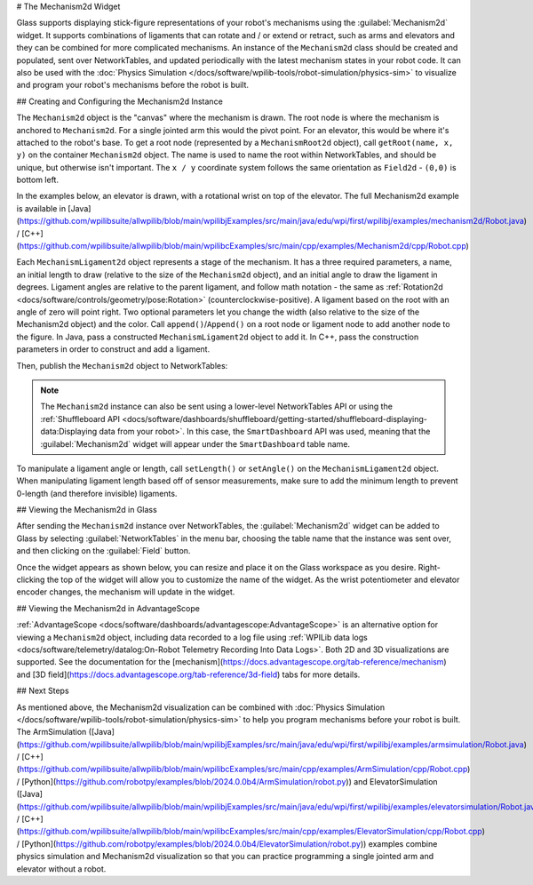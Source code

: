 # The Mechanism2d Widget

Glass supports displaying stick-figure representations of your robot's mechanisms using the :guilabel:`Mechanism2d` widget. It supports combinations of ligaments that can rotate and / or extend or retract, such as arms and elevators and they can be combined for more complicated mechanisms. An instance of the ``Mechanism2d`` class should be created and populated, sent over NetworkTables, and updated periodically with the latest mechanism states in your robot code. It can also be used with the :doc:`Physics Simulation </docs/software/wpilib-tools/robot-simulation/physics-sim>` to visualize and program your robot's mechanisms before the robot is built.

## Creating and Configuring the Mechanism2d Instance

The ``Mechanism2d`` object is the "canvas" where the mechanism is drawn. The root node is where the mechanism is anchored to ``Mechanism2d``. For a single jointed arm this would the pivot point. For an elevator, this would be where it's attached to the robot's base. To get a root node (represented by a ``MechanismRoot2d`` object), call ``getRoot(name, x, y)`` on the container ``Mechanism2d`` object. The name is used to name the root within NetworkTables, and should be unique, but otherwise isn't important. The ``x / y`` coordinate system follows the same orientation as ``Field2d`` - ``(0,0)`` is bottom left.

In the examples below, an elevator is drawn, with a rotational wrist on top of the elevator. The full Mechanism2d example is available in [Java](https://github.com/wpilibsuite/allwpilib/blob/main/wpilibjExamples/src/main/java/edu/wpi/first/wpilibj/examples/mechanism2d/Robot.java) / [C++](https://github.com/wpilibsuite/allwpilib/blob/main/wpilibcExamples/src/main/cpp/examples/Mechanism2d/cpp/Robot.cpp)

.. tab-set-code::

   .. remoteliteralinclude:: https://raw.githubusercontent.com/wpilibsuite/allwpilib/v2025.1.1-beta-1/wpilibjExamples/src/main/java/edu/wpi/first/wpilibj/examples/mechanism2d/Robot.java
      :language: java
      :lines: 43-46
      :linenos:
      :lineno-start: 43

   .. remoteliteralinclude:: https://raw.githubusercontent.com/wpilibsuite/allwpilib/v2025.1.1-beta-1/wpilibcExamples/src/main/cpp/examples/Mechanism2d/cpp/Robot.cpp
      :language: c++
      :lines: 59-62
      :linenos:
      :lineno-start: 59

   .. remoteliteralinclude:: https://raw.githubusercontent.com/robotpy/examples/2024.0.0b4/Mechanism2d/robot.py
      :language: python
      :lines: 32-35
      :linenos:
      :lineno-start: 32


Each ``MechanismLigament2d`` object represents a stage of the mechanism. It has a three required parameters, a name, an initial length to draw (relative to the size of the ``Mechanism2d`` object), and an initial angle to draw the ligament in degrees. Ligament angles are relative to the parent ligament, and follow math notation - the same as :ref:`Rotation2d <docs/software/controls/geometry/pose:Rotation>` (counterclockwise-positive). A ligament based on the root with an angle of zero will point right. Two optional parameters let you change the width (also relative to the size of the Mechanism2d object) and the color. Call ``append()``/``Append()`` on a root node or ligament node to add another node to the figure. In Java, pass a constructed ``MechanismLigament2d`` object to add it. In C++, pass the construction parameters in order to construct and add a ligament.

.. tab-set-code::


   .. remoteliteralinclude:: https://raw.githubusercontent.com/wpilibsuite/allwpilib/v2025.1.1-beta-1/wpilibjExamples/src/main/java/edu/wpi/first/wpilibj/examples/mechanism2d/Robot.java
      :language: java
      :lines: 48-53
      :linenos:
      :lineno-start: 48

   .. remoteliteralinclude:: https://raw.githubusercontent.com/wpilibsuite/allwpilib/v2025.1.1-beta-1/wpilibcExamples/src/main/cpp/examples/Mechanism2d/cpp/Robot.cpp
      :language: c++
      :lines: 63-69
      :linenos:
      :lineno-start: 63

   .. remoteliteralinclude:: https://raw.githubusercontent.com/robotpy/examples/2024.0.0b4/Mechanism2d/robot.py
         :language: python
         :lines: 37-44
         :linenos:
         :lineno-start: 37

Then, publish the ``Mechanism2d`` object to NetworkTables:

.. tab-set-code::

   .. remoteliteralinclude:: https://raw.githubusercontent.com/wpilibsuite/allwpilib/v2025.1.1-beta-1/wpilibjExamples/src/main/java/edu/wpi/first/wpilibj/examples/mechanism2d/Robot.java
      :language: java
      :lines: 55-56
      :linenos:
      :lineno-start: 55

   .. remoteliteralinclude:: https://raw.githubusercontent.com/wpilibsuite/allwpilib/v2025.1.1-beta-1/wpilibcExamples/src/main/cpp/examples/Mechanism2d/cpp/Robot.cpp
      :language: c++
      :lines: 36-37
      :linenos:
      :lineno-start: 36

   .. remoteliteralinclude:: https://raw.githubusercontent.com/robotpy/examples/2024.0.0b4/Mechanism2d/robot.py
      :language: python
      :lines: 46-47
      :linenos:
      :lineno-start: 46

.. note:: The ``Mechanism2d`` instance can also be sent using a lower-level NetworkTables API or using the :ref:`Shuffleboard API <docs/software/dashboards/shuffleboard/getting-started/shuffleboard-displaying-data:Displaying data from your robot>`. In this case, the ``SmartDashboard`` API was used, meaning that the :guilabel:`Mechanism2d` widget will appear under the ``SmartDashboard`` table name.

To manipulate a ligament angle or length, call ``setLength()`` or ``setAngle()`` on the ``MechanismLigament2d`` object. When manipulating ligament length based off of sensor measurements, make sure to add the minimum length to prevent 0-length (and therefore invisible) ligaments.

.. tab-set-code::

   .. remoteliteralinclude:: https://raw.githubusercontent.com/wpilibsuite/allwpilib/v2025.1.1-beta-1/wpilibjExamples/src/main/java/edu/wpi/first/wpilibj/examples/mechanism2d/Robot.java
      :language: java
      :lines: 59-64
      :linenos:
      :lineno-start: 59

   .. remoteliteralinclude:: https://raw.githubusercontent.com/wpilibsuite/allwpilib/v2025.1.1-beta-1/wpilibcExamples/src/main/cpp/examples/Mechanism2d/cpp/Robot.cpp
      :language: c++
      :lines: 40-45
      :linenos:
      :lineno-start: 40

   .. remoteliteralinclude:: https://raw.githubusercontent.com/robotpy/examples/2024.0.0b4/Mechanism2d/robot.py
      :language: python
      :lines: 49-54
      :linenos:
      :lineno-start: 49

## Viewing the Mechanism2d in Glass

After sending the ``Mechanism2d`` instance over NetworkTables, the :guilabel:`Mechanism2d` widget can be added to Glass by selecting :guilabel:`NetworkTables` in the menu bar, choosing the table name that the instance was sent over, and then clicking on the :guilabel:`Field` button.

.. image:: images/select-mechanism2d.png

Once the widget appears as shown below, you can resize and place it on the Glass workspace as you desire. Right-clicking the top of the widget will allow you to customize the name of the widget. As the wrist potentiometer and elevator encoder changes, the mechanism will update in the widget.

.. image:: images/mechanism2d-widget.png

## Viewing the Mechanism2d in AdvantageScope

:ref:`AdvantageScope <docs/software/dashboards/advantagescope:AdvantageScope>` is an alternative option for viewing a ``Mechanism2d`` object, including data recorded to a log file using :ref:`WPILib data logs <docs/software/telemetry/datalog:On-Robot Telemetry Recording Into Data Logs>`. Both 2D and 3D visualizations are supported. See the documentation for the [mechanism](https://docs.advantagescope.org/tab-reference/mechanism) and [3D field](https://docs.advantagescope.org/tab-reference/3d-field) tabs for more details.

.. image:: images/advantagescope-mechanism.png
   :alt: Screenshot of an AdvantageScope window displaying a robot and mechanism in 3D.
   :height: 500

## Next Steps

As mentioned above, the Mechanism2d visualization can be combined with :doc:`Physics Simulation </docs/software/wpilib-tools/robot-simulation/physics-sim>` to help you program mechanisms before your robot is built. The ArmSimulation ([Java](https://github.com/wpilibsuite/allwpilib/blob/main/wpilibjExamples/src/main/java/edu/wpi/first/wpilibj/examples/armsimulation/Robot.java) / [C++](https://github.com/wpilibsuite/allwpilib/blob/main/wpilibcExamples/src/main/cpp/examples/ArmSimulation/cpp/Robot.cpp) / [Python](https://github.com/robotpy/examples/blob/2024.0.0b4/ArmSimulation/robot.py)) and ElevatorSimulation ([Java](https://github.com/wpilibsuite/allwpilib/blob/main/wpilibjExamples/src/main/java/edu/wpi/first/wpilibj/examples/elevatorsimulation/Robot.java) / [C++](https://github.com/wpilibsuite/allwpilib/blob/main/wpilibcExamples/src/main/cpp/examples/ElevatorSimulation/cpp/Robot.cpp) / [Python](https://github.com/robotpy/examples/blob/2024.0.0b4/ElevatorSimulation/robot.py)) examples combine physics simulation and Mechanism2d visualization so that you can practice programming a single jointed arm and elevator without a robot.
